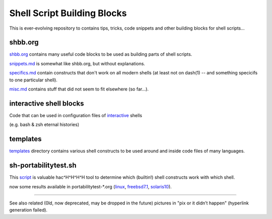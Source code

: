 Shell Script Building Blocks
============================

This is ever-evolving repository to contains tips, tricks, code snippets
and other building blocks for shell scripts...

shbb.org
--------

shbb.org__ contains many useful code blocks to be used as building parts
of shell scripts.

__ shbb.org

snippets.md__ is somewhat like shbb.org, but without explanations.

__ snippets.md

specifics.md__ contain constructs that don't work on all modern shells
(at least not on dash(1) -- and something specicifs to one particular
shell).

__ specifics.md

misc.md__ contains stuff that did not seem to fit elsewhere (so far...).

__ misc.md

interactive shell blocks
------------------------

Code that can be used in configuration files of interactive__ shells

(e.g. bash & zsh eternal histories)

__ interactive.rst


templates
---------

templates__ directory contains various shell constructs to be used around
and inside code files of many languages.

__ templates


sh-portabilitytest.sh
---------------------

This script__ is valuable hac^H^H^H^H tool to determine which (builtin!)
shell constructs work with which shell.

__ portabilitytest/sh-portabilitytest.sh

now some results available
in portabilitytest-\*.org (linux__, freebsd7.1__, solaris10__).

__ portabilitytest/portabilitytest-2014-05-21-linux.org
__ portabilitytest/portabilitytest-2014-05-29-freebsd7.1.org
__ portabilitytest/portabilitytest-2014-05-29-solaris10.org


------

See also related (0ld, now deprecated, may be dropped in the future)
pictures in "pix or it didn’t happen" (hyperlink generation failed).
